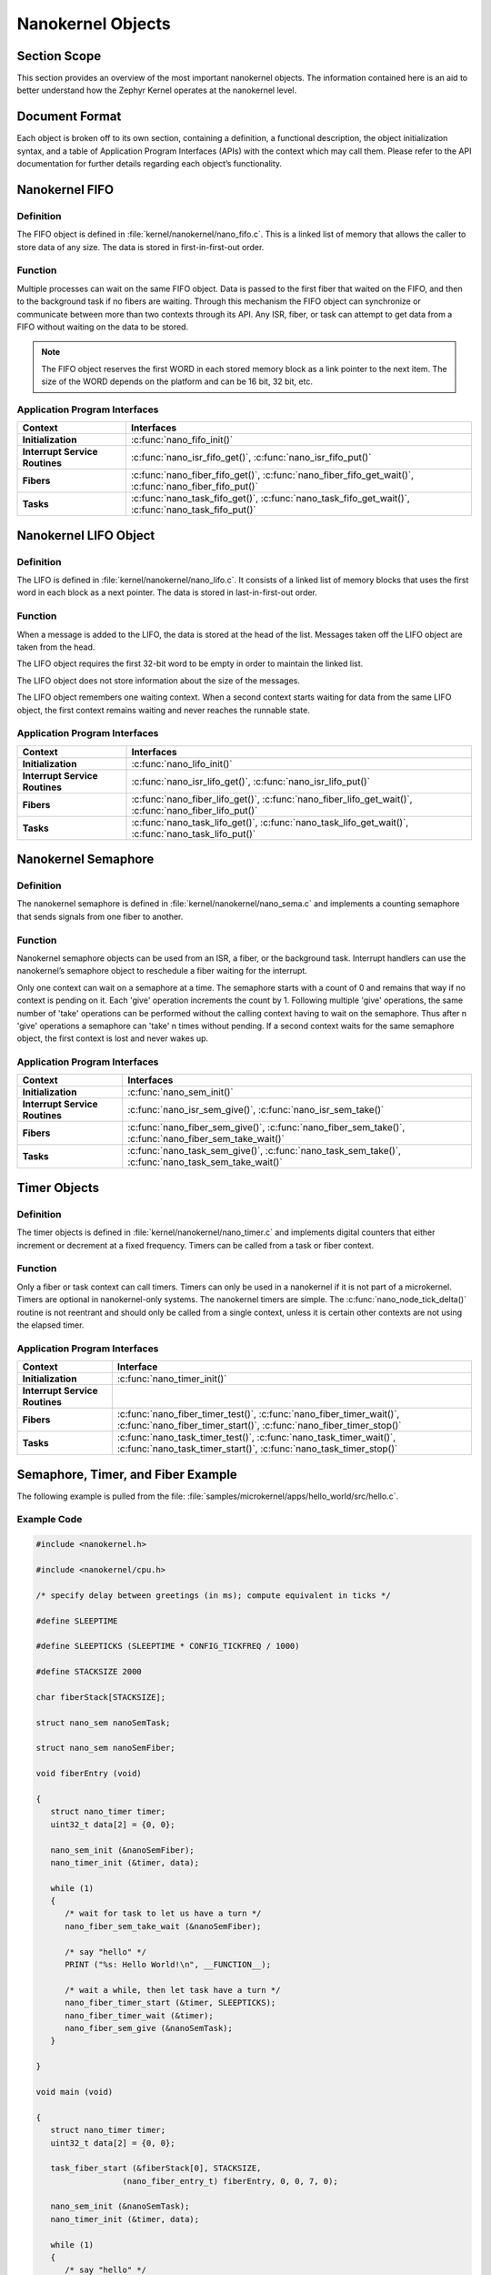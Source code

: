 .. _nanokernelObjects:

Nanokernel Objects
##################

Section Scope
*************

This section provides an overview of the most important nanokernel
objects. The information contained here is an aid to better understand
how the Zephyr Kernel operates at the nanokernel level.

Document Format
***************


Each object is broken off to its own section, containing a definition, a
functional description, the object initialization syntax, and a table
of Application Program Interfaces (APIs) with the context which may
call them. Please refer to the API documentation for further details
regarding each object’s functionality.

Nanokernel FIFO
***************

Definition
==========


The FIFO object is defined in :file:`kernel/nanokernel/nano_fifo.c`.
This is a linked list of memory that allows the caller to store data of
any size. The data is stored in first-in-first-out order.

Function
========


Multiple processes can wait on the same FIFO object. Data is passed to
the first fiber that waited on the FIFO, and then to the background
task if no fibers are waiting. Through this mechanism the FIFO object
can synchronize or communicate between more than two contexts through
its API. Any ISR, fiber, or task can attempt to get data from a FIFO
without waiting on the data to be stored.

.. note::

   The FIFO object reserves the first WORD in each stored memory
   block as a link pointer to the next item. The size of the WORD
   depends on the platform and can be 16 bit, 32 bit, etc.

Application Program Interfaces
==============================

+--------------------------------+--------------------------------------------------------------------------------------------------------+
| **Context**                    | **Interfaces**                                                                                         |
+--------------------------------+--------------------------------------------------------------------------------------------------------+
| **Initialization**             | :c:func:`nano_fifo_init()`                                                                             |
+--------------------------------+--------------------------------------------------------------------------------------------------------+
| **Interrupt Service Routines** | :c:func:`nano_isr_fifo_get()`, :c:func:`nano_isr_fifo_put()`                                           |
+--------------------------------+--------------------------------------------------------------------------------------------------------+
| **Fibers**                     | :c:func:`nano_fiber_fifo_get()`, :c:func:`nano_fiber_fifo_get_wait()`, :c:func:`nano_fiber_fifo_put()` |
+--------------------------------+--------------------------------------------------------------------------------------------------------+
| **Tasks**                      | :c:func:`nano_task_fifo_get()`, :c:func:`nano_task_fifo_get_wait()`, :c:func:`nano_task_fifo_put()`    |
+--------------------------------+--------------------------------------------------------------------------------------------------------+

Nanokernel LIFO Object
**********************

Definition
==========

The LIFO is defined in :file:`kernel/nanokernel/nano_lifo.c`. It
consists of a linked list of memory blocks that uses the first word in
each block as a next pointer. The data is stored in last-in-first-out
order.

Function
========

When a message is added to the LIFO, the data is stored at the head of
the list. Messages taken off the LIFO object are taken from the head.

The LIFO object requires the first 32-bit word to be empty in order to
maintain the linked list.

The LIFO object does not store information about the size of the
messages.

The LIFO object remembers one waiting context. When a second context
starts waiting for data from the same LIFO object, the first context
remains waiting and never reaches the runnable state.

Application Program Interfaces
==============================

+--------------------------------+--------------------------------------------------------------------------------------------------------+
| **Context**                    | **Interfaces**                                                                                         |
+--------------------------------+--------------------------------------------------------------------------------------------------------+
| **Initialization**             | :c:func:`nano_lifo_init()`                                                                             |
+--------------------------------+--------------------------------------------------------------------------------------------------------+
| **Interrupt Service Routines** | :c:func:`nano_isr_lifo_get()`, :c:func:`nano_isr_lifo_put()`                                           |
+--------------------------------+--------------------------------------------------------------------------------------------------------+
| **Fibers**                     | :c:func:`nano_fiber_lifo_get()`, :c:func:`nano_fiber_lifo_get_wait()`, :c:func:`nano_fiber_lifo_put()` |
+--------------------------------+--------------------------------------------------------------------------------------------------------+
| **Tasks**                      | :c:func:`nano_task_lifo_get()`, :c:func:`nano_task_lifo_get_wait()`, :c:func:`nano_task_lifo_put()`    |
+--------------------------------+--------------------------------------------------------------------------------------------------------+

Nanokernel Semaphore
********************


Definition
==========

The nanokernel semaphore is defined in
:file:`kernel/nanokernel/nano_sema.c` and implements a counting
semaphore that sends signals from one fiber to another.

Function
========

Nanokernel semaphore objects can be used from an ISR, a fiber, or the
background task. Interrupt handlers can use the nanokernel’s semaphore
object to reschedule a fiber waiting for the interrupt.

Only one context can wait on a semaphore at a time. The semaphore starts
with a count of 0 and remains that way if no context is pending on it.
Each 'give' operation increments the count by 1. Following multiple
'give' operations, the same number of 'take' operations can be
performed without the calling context having to wait on the semaphore.
Thus after n 'give' operations a semaphore can 'take' n times without
pending. If a second context waits for the same semaphore object, the
first context is lost and never wakes up.

Application Program Interfaces
==============================

+--------------------------------+--------------------------------------------------------------------------------------------------------+
| Context                        | Interfaces                                                                                             |
+================================+========================================================================================================+
| **Initialization**             | :c:func:`nano_sem_init()`                                                                              |
+--------------------------------+--------------------------------------------------------------------------------------------------------+
| **Interrupt Service Routines** | :c:func:`nano_isr_sem_give()`, :c:func:`nano_isr_sem_take()`                                           |
+--------------------------------+--------------------------------------------------------------------------------------------------------+
| **Fibers**                     | :c:func:`nano_fiber_sem_give()`, :c:func:`nano_fiber_sem_take()`, :c:func:`nano_fiber_sem_take_wait()` |
+--------------------------------+--------------------------------------------------------------------------------------------------------+
| **Tasks**                      | :c:func:`nano_task_sem_give()`, :c:func:`nano_task_sem_take()`, :c:func:`nano_task_sem_take_wait()`    |
+--------------------------------+--------------------------------------------------------------------------------------------------------+

Timer Objects
*************

Definition
==========

The timer objects is defined in :file:`kernel/nanokernel/nano_timer.c`
and implements digital counters that either increment or decrement at a
fixed frequency. Timers can be called from a task or fiber context.

Function
========

Only a fiber or task context can call timers. Timers can only be used in
a nanokernel if it is not part of a microkernel. Timers are optional in
nanokernel-only systems. The nanokernel timers are simple. The
:c:func:`nano_node_tick_delta()` routine is not reentrant and should
only be called from a single context, unless it is certain other
contexts are not using the elapsed timer.


Application Program Interfaces
==============================

+--------------------------------+---------------------------------------------------------------------------------------------------------------------------------------------+
| **Context**                    | **Interface**                                                                                                                               |
+--------------------------------+---------------------------------------------------------------------------------------------------------------------------------------------+
| **Initialization**             | :c:func:`nano_timer_init()`                                                                                                                 |
+--------------------------------+---------------------------------------------------------------------------------------------------------------------------------------------+
| **Interrupt Service Routines** |                                                                                                                                             |
+--------------------------------+---------------------------------------------------------------------------------------------------------------------------------------------+
| **Fibers**                     | :c:func:`nano_fiber_timer_test()`, :c:func:`nano_fiber_timer_wait()`, :c:func:`nano_fiber_timer_start()`, :c:func:`nano_fiber_timer_stop()` |
+--------------------------------+---------------------------------------------------------------------------------------------------------------------------------------------+
| **Tasks**                      | :c:func:`nano_task_timer_test()`, :c:func:`nano_task_timer_wait()`, :c:func:`nano_task_timer_start()`, :c:func:`nano_task_timer_stop()`     |
+--------------------------------+---------------------------------------------------------------------------------------------------------------------------------------------+

Semaphore, Timer, and Fiber Example
***********************************


The following example is pulled from the file:
:file:`samples/microkernel/apps/hello_world/src/hello.c`.

Example Code
============

.. code-block:: c

   #include <nanokernel.h>

   #include <nanokernel/cpu.h>

   /* specify delay between greetings (in ms); compute equivalent in ticks */

   #define SLEEPTIME

   #define SLEEPTICKS (SLEEPTIME * CONFIG_TICKFREQ / 1000)

   #define STACKSIZE 2000

   char fiberStack[STACKSIZE];

   struct nano_sem nanoSemTask;

   struct nano_sem nanoSemFiber;

   void fiberEntry (void)

   {
      struct nano_timer timer;
      uint32_t data[2] = {0, 0};

      nano_sem_init (&nanoSemFiber);
      nano_timer_init (&timer, data);

      while (1)
      {
         /* wait for task to let us have a turn */
         nano_fiber_sem_take_wait (&nanoSemFiber);

         /* say "hello" */
         PRINT ("%s: Hello World!\n", __FUNCTION__);

         /* wait a while, then let task have a turn */
         nano_fiber_timer_start (&timer, SLEEPTICKS);
         nano_fiber_timer_wait (&timer);
         nano_fiber_sem_give (&nanoSemTask);
      }

   }

   void main (void)

   {
      struct nano_timer timer;
      uint32_t data[2] = {0, 0};

      task_fiber_start (&fiberStack[0], STACKSIZE,
                     (nano_fiber_entry_t) fiberEntry, 0, 0, 7, 0);

      nano_sem_init (&nanoSemTask);
      nano_timer_init (&timer, data);

      while (1)
      {
         /* say "hello" */
         PRINT ("%s: Hello World!\n", __FUNCTION__);

         /* wait a while, then let fiber have a turn */
         nano_task_timer_start (&timer, SLEEPTICKS);
         nano_task_timer_wait (&timer);
         nano_task_sem_give (&nanoSemFiber);

         /* now wait for fiber to let us have a turn */
         nano_task_sem_take_wait (&nanoSemTask);
      }

   }

Step-by-Step Description
========================

A quick breakdown of the major objects in use by this sample includes:

- One fiber, executing in the :c:func:`fiberEntry()` routine.

- The background task, executing in the :c:func:`main()` routine.

- Two semaphores (*nanoSemTask*, *nanoSemFiber*),

- Two timers:

   + One local to the fiber (timer)

   + One local to background task (timer)

First, the background task starts executing main(). The background task
calls task_fiber_start initializing and starting the fiber. Since a
fiber is available to be run, the background task is pre-empted and the
fiber begins running.

Execution jumps to fiberEntry. nanoSemFiber and the fiber-local timer
before dropping into the while loop, where it takes and waits on
nanoSemFiber. task_fiber_start.

The background task initializes nanoSemTask and the task-local timer.

The following steps repeat endlessly:

#. The background task execution begins at the top of the main while
   loop and prints, “main: Hello World!”

#. The background task then starts a timer for SLEEPTICKS in the
   future, and waits for that timer to expire.


#. Once the timer expires, it signals the fiber by giving the
   nanoSemFiber semaphore, which in turn marks the fiber as runnable.

#. The fiber, now marked as runnable, pre-empts the background
   process, allowing execution to jump to the fiber.
   nano_fiber_sem_take_wait.

#. The fiber then prints, “fiberEntry: Hello World!” It starts a time
   for SLEEPTICKS in the future and waits for that timer to expire. The
   fiber is marked as not runnable, and execution jumps to the
   background task.

#. The background task then takes and waits on the nanoSemTask
   semaphore.

#. Once the timer expires, the fiber signals the background task by
   giving the nanoSemFiber semaphore. The background task is marked as
   runnable, but code execution continues in the fiber, since fibers
   take priority over the background task. The fiber execution
   continues to the top of the while loop, where it takes and waits on
   nanoSemFiber. The fiber is marked as not runnable, and the
   background task is scheduled.

#. The background task execution picks up after the call to
   :c:func:`nano_task_sem_take_wait()`. It jumps to the top of the
   while loop.
